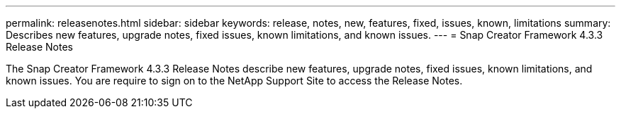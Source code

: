 ---
permalink: releasenotes.html
sidebar: sidebar
keywords: release, notes, new, features, fixed, issues, known, limitations
summary: Describes new features, upgrade notes, fixed issues, known limitations, and known issues.
---
= Snap Creator Framework 4.3.3 Release Notes

The Snap Creator Framework 4.3.3 Release Notes describe new features, upgrade notes, fixed issues, known limitations, and known issues.
You are require to sign on to the NetApp Support Site to access the Release Notes.
